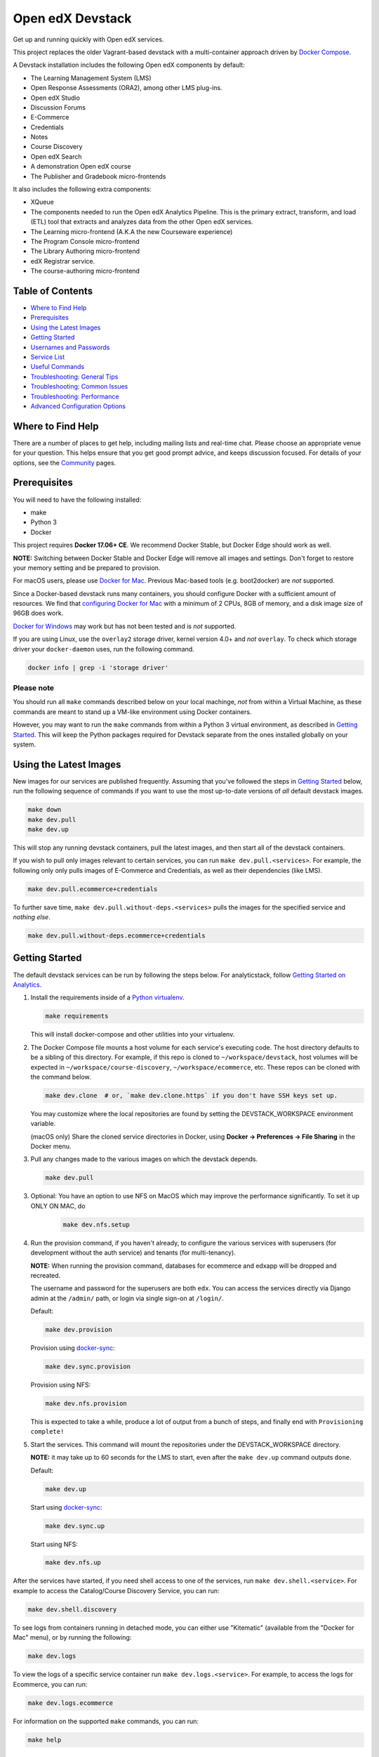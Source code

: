 Open edX Devstack |Build Status|
================================

Get up and running quickly with Open edX services.

This project replaces the older Vagrant-based devstack with a
multi-container approach driven by `Docker Compose`_.

A Devstack installation includes the following Open edX components by default:

* The Learning Management System (LMS)
* Open Response Assessments (ORA2), among other LMS plug-ins.
* Open edX Studio
* Discussion Forums
* E-Commerce
* Credentials
* Notes
* Course Discovery
* Open edX Search
* A demonstration Open edX course
* The Publisher and Gradebook micro-frontends

It also includes the following extra components:

* XQueue
* The components needed to run the Open edX Analytics Pipeline. This is the
  primary extract, transform, and load (ETL) tool that extracts and analyzes
  data from the other Open edX services.
* The Learning micro-frontend (A.K.A the new Courseware experience)
* The Program Console micro-frontend
* The Library Authoring micro-frontend
* edX Registrar service.
* The course-authoring micro-frontend

.. Because GitHub doesn't support `toctree`, the Table of Contents is hand-written.
.. Please keep it up-to-date with all the top-level headings.

Table of Contents
-----------------

* `Where to Find Help`_
* `Prerequisites`_
* `Using the Latest Images`_
* `Getting Started`_
* `Usernames and Passwords`_
* `Service List`_
* `Useful Commands`_
* `Troubleshooting: General Tips`_
* `Troubleshooting: Common Issues`_
* `Troubleshooting: Performance`_
* `Advanced Configuration Options`_

Where to Find Help
------------------

There are a number of places to get help, including mailing lists and real-time chat. Please choose an appropriate venue for your question. This helps ensure that you get good prompt advice, and keeps discussion focused. For details of your options, see the `Community`_ pages.

Prerequisites
-------------

You will need to have the following installed:

- make
- Python 3
- Docker

This project requires **Docker 17.06+ CE**.  We recommend Docker Stable, but
Docker Edge should work as well.

**NOTE:** Switching between Docker Stable and Docker Edge will remove all images and
settings.  Don't forget to restore your memory setting and be prepared to
provision.

For macOS users, please use `Docker for Mac`_. Previous Mac-based tools (e.g.
boot2docker) are *not* supported.

Since a Docker-based devstack runs many containers,
you should configure Docker with a sufficient
amount of resources. We find that `configuring Docker for Mac`_ with
a minimum of 2 CPUs, 8GB of memory, and a disk image size of 96GB does work.

`Docker for Windows`_ may work but has not been tested and is *not* supported.

If you are using Linux, use the ``overlay2`` storage driver, kernel version
4.0+ and *not* ``overlay``. To check which storage driver your
``docker-daemon`` uses, run the following command.

.. code:: sh

   docker info | grep -i 'storage driver'

Please note
~~~~~~~~~~~

You should run all ``make`` commands described below on your local machinge, *not*
from within a Virtual Machine, as these commands are meant to stand up a VM-like environment using
Docker containers.

However, you may want to run the ``make`` commands from within a Python 3 virtual
environment, as described in `Getting Started`_. This will keep the Python packages required for Devstack separate from
the ones installed globally on your system.

Using the Latest Images
-----------------------

New images for our services are published frequently.  Assuming that you've followed the steps in `Getting Started`_
below, run the following sequence of commands if you want to use the most up-to-date versions of *all* default devstack images.

.. code:: sh

    make down
    make dev.pull
    make dev.up

This will stop any running devstack containers, pull the latest images, and then start all of the devstack containers.

If you wish to pull only images relevant to certain services, you can run ``make dev.pull.<services>``.
For example, the following only only pulls images of E-Commerce and Credentials, as well as their dependencies (like LMS).

.. code:: sh

    make dev.pull.ecommerce+credentials

To further save time, ``make dev.pull.without-deps.<services>`` pulls the images for the specified service and *nothing else*.

.. code:: sh

    make dev.pull.without-deps.ecommerce+credentials

Getting Started
---------------

The default devstack services can be run by following the steps below. For analyticstack, follow `Getting Started on Analytics`_.

1. Install the requirements inside of a `Python virtualenv`_.

   .. code:: sh

       make requirements

   This will install docker-compose and other utilities into your virtualenv.

2. The Docker Compose file mounts a host volume for each service's executing
   code. The host directory defaults to be a sibling of this directory. For
   example, if this repo is cloned to ``~/workspace/devstack``, host volumes
   will be expected in ``~/workspace/course-discovery``,
   ``~/workspace/ecommerce``, etc. These repos can be cloned with the command
   below.

   .. code:: sh

       make dev.clone  # or, `make dev.clone.https` if you don't have SSH keys set up.

   You may customize where the local repositories are found by setting the
   DEVSTACK\_WORKSPACE environment variable.

   (macOS only) Share the cloned service directories in Docker, using
   **Docker -> Preferences -> File Sharing** in the Docker menu.

3. Pull any changes made to the various images on which the devstack depends.

   .. code:: sh

       make dev.pull

3. Optional: You have an option to use NFS on MacOS which may improve the performance significantly. To set it up ONLY ON MAC, do
    .. code:: sh

        make dev.nfs.setup


4. Run the provision command, if you haven't already, to configure the various
   services with superusers (for development without the auth service) and
   tenants (for multi-tenancy).

   **NOTE:** When running the provision command, databases for ecommerce and edxapp
   will be dropped and recreated.

   The username and password for the superusers are both ``edx``. You can access
   the services directly via Django admin at the ``/admin/`` path, or login via
   single sign-on at ``/login/``.

   Default:

   .. code:: sh

       make dev.provision

   Provision using `docker-sync`_:

   .. code:: sh

       make dev.sync.provision

   Provision using NFS:

   .. code:: sh

       make dev.nfs.provision

   This is expected to take a while, produce a lot of output from a bunch of steps, and finally end with ``Provisioning complete!``

5. Start the services. This command will mount the repositories under the
   DEVSTACK\_WORKSPACE directory.

   **NOTE:** it may take up to 60 seconds for the LMS to start, even after the ``make dev.up`` command outputs ``done``.

   Default:

   .. code:: sh

       make dev.up

   Start using `docker-sync`_:

   .. code:: sh

       make dev.sync.up

   Start using NFS:

   .. code:: sh

       make dev.nfs.up


After the services have started, if you need shell access to one of the
services, run ``make dev.shell.<service>``. For example to access the
Catalog/Course Discovery Service, you can run:

.. code:: sh

    make dev.shell.discovery

To see logs from containers running in detached mode, you can either use
"Kitematic" (available from the "Docker for Mac" menu), or by running the
following:

.. code:: sh

    make dev.logs

To view the logs of a specific service container run ``make dev.logs.<service>``.
For example, to access the logs for Ecommerce, you can run:

.. code:: sh

    make dev.logs.ecommerce

For information on the supported ``make`` commands, you can run:

.. code:: sh

    make help


Usernames and Passwords
-----------------------

The provisioning script creates a Django superuser for every service.

::

    Email: edx@example.com
    Username: edx
    Password: edx

The LMS also includes demo accounts. The passwords for each of these accounts
is ``edx``.

  .. list-table::
   :widths: 20 60
   :header-rows: 1

   * - Account
     - Description
   * - ``staff@example.com``
     - An LMS and Studio user with course creation and editing permissions.
       This user is a course team member with the Admin role, which gives
       rights to work with the demonstration course in Studio, the LMS, and
       Insights.
   * - ``verified@example.com``
     - A student account that you can use to access the LMS for testing
       verified certificates.
   * - ``audit@example.com``
     - A student account that you can use to access the LMS for testing course
       auditing.
   * - ``honor@example.com``
     - A student account that you can use to access the LMS for testing honor
       code certificates.

Service List
------------

These are the edX services that Devstack can provision, pull, run, attach to, etc.
Each service is accessible at ``localhost`` on a specific port.
The table below provides links to the homepage, API root, or API docs of each service,
as well as links to the repository where each service's code lives.

The services marked as ``Default`` are provisioned/pulled/run whenever you run
``make dev.provision`` / ``make dev.pull`` / ``make dev.up``, respectively.

The extra services are provisioned/pulled/run when specifically requested (e.g.,
``make dev.provision.xqueue`` / ``make dev.pull.xqueue`` / ``make dev.up.xqueue``).
Alternatively, you can run these by modifying the ``DEFAULT_SERVICES`` option as described in the `Advanced Configuration Options`_ section.

+------------------------------------+-------------------------------------+----------------+--------------+
| Service                            | URL                                 | Type           | Role         |
+====================================+=====================================+================+==============+
| `lms`_                             | http://localhost:18000/             | Python/Django  | Default      |
+------------------------------------+-------------------------------------+----------------+--------------+
| `studio`_                          | http://localhost:18010/             | Python/Django  | Default      |
+------------------------------------+-------------------------------------+----------------+--------------+
| `forum`_                           | http://localhost:44567/api/v1/      | Ruby/Sinatra   | Default      |
+------------------------------------+-------------------------------------+----------------+--------------+
| `discovery`_                       | http://localhost:18381/api-docs/    | Python/Django  | Default      |
+------------------------------------+-------------------------------------+----------------+--------------+
| `ecommerce`_                       | http://localhost:18130/dashboard/   | Python/Django  | Default      |
+------------------------------------+-------------------------------------+----------------+--------------+
| `credentials`_                     | http://localhost:18150/api/v2/      | Python/Django  | Default      |
+------------------------------------+-------------------------------------+----------------+--------------+
| `edx_notes_api`_                   | http://localhost:18120/api/v1/      | Python/Django  | Default      |
+------------------------------------+-------------------------------------+----------------+--------------+
| `frontend-app-publisher`_          | http://localhost:18400/             | MFE (React.js) | Default      |
+------------------------------------+-------------------------------------+----------------+--------------+
| `gradebook`_                       | http://localhost:1994/              | MFE (React.js) | Default      |
+------------------------------------+-------------------------------------+----------------+--------------+
| `registrar`_                       | http://localhost:18734/api-docs/    | Python/Django  | Extra        |
+------------------------------------+-------------------------------------+----------------+--------------+
| `program-console`_                 | http://localhost:1976/              | MFE (React.js) | Extra        |
+------------------------------------+-------------------------------------+----------------+--------------+
| `frontend-app-learning`_           | http://localhost:2000/              | MFE (React.js) | Extra        |
+------------------------------------+-------------------------------------+----------------+--------------+
| `frontend-app-library-authoring`_  | http://localhost:3001/              | MFE (React.js) | Extra        |
+------------------------------------+-------------------------------------+----------------+--------------+
| `course-authoring`_                | http://localhost:2001/              | MFE (React.js) | Extra        |
+------------------------------------+-------------------------------------+----------------+--------------+
| `xqueue`_                          | http://localhost:18040/api/v1/      | Python/Django  | Extra        |
+------------------------------------+-------------------------------------+----------------+--------------+
| `analyticspipeline`_               | http://localhost:4040/              | Python         | Extra        |
+------------------------------------+-------------------------------------+----------------+--------------+
| `marketing`_                       | http://localhost:8080/              | PHP/Drupal     | edX.org-only |
+------------------------------------+-------------------------------------+----------------+--------------+

.. _credentials: https://github.com/edx/credentials
.. _discovery: https://github.com/edx/course-discovery
.. _ecommerce: https://github.com/edx/ecommerce
.. _edx_notes_api: https://github.com/edx/edx-notes-api
.. _forum: https://github.com/edx/cs_comments_service
.. _frontend-app-publisher: https://github.com/edx/frontend-app-publisher
.. _gradebook: https://github.com/edx/frontend-app-gradebook
.. _lms: https://github.com/edx/edx-platform
.. _program-console: https://github.com/edx/frontend-app-program-console
.. _registrar: https://github.com/edx/registrar
.. _studio: https://github.com/edx/edx-platform
.. _lms: https://github.com/edx/edx-platform
.. _analyticspipeline: https://github.com/edx/edx-analytics-pipeline
.. _marketing: https://github.com/edx/edx-mktg
.. _frontend-app-learning: https://github.com/edx/frontend-app-learning
.. _frontend-app-library-authoring: https://github.com/edx/frontend-app-library-authoring
.. _course-authoring: https://github.com/edx/frontend-app-course-authoring
.. _xqueue: https://github.com/edx/xqueue

Useful Commands
---------------

Abbreviated versions of commands
~~~~~~~~~~~~~~~~~~~~~~~~~~~~~~~~

You may notice that many Devstack commands come in the form ``dev.ACTION.SERVICE``.
As examples:

.. code:: sh

    make dev.up.registrar
    make dev.shell.lms
    make dev.attach.studio
    make dev.down.credentials
    make dev.migrate.edx_notes_api
    make dev.static.ecommerce
    make dev.restart-devserver.forum
    make dev.logs.gradebook

In general, these commands can also be given in the form ``SERVICE-ACTION``,
which saves some keystrokes and is often more friendly for automatic command-completion
by hitting TAB. As examples:

.. code:: sh

    make registrar-up
    make lms-shell
    make studio-attach
    make credentials-down
    make edx_notes_api-migrate
    make ecommerce-static
    make forum-restart-devserver
    make gradebook-logs

Bringing up fewer services
~~~~~~~~~~~~~~~~~~~~~~~~~~

``make dev.up`` can take a long time, as it starts all services, whether or not
you need them. To instead only start a single service and its dependencies, run
``make dev.up.<services>``. For example:

.. code:: sh

    make dev.up.lms

That above command will bring up LMS (along with Memcached, MySQL, DevPI, et al), but it will not bring up
Credentials, Studio, or E-Commerce or any of the other default services.

You can also specify multiple services:

.. code:: sh

    make dev.up.ecommerce+studio

Pulling fewer images
~~~~~~~~~~~~~~~~~~~~

Similarly, ``make dev.pull`` can take a long time, as it pulls all services' images,
whether or not you need them.
To instead only pull images required by your service and its dependencies,
run ``make dev.pull.<services>``. For example:

.. code:: sh

    make dev.pull.discovery

Restarting servers and containers
~~~~~~~~~~~~~~~~~~~~~~~~~~~~~~~~~

Sometimes you may need to manually restart a particular application server To do so,
the quickest command to run is ``make dev.restart-devserver.<service>``, which restarts the Django/Sinatra server inside the container without restarting the container itself. For example:

.. code:: sh

    make dev.restart-devserver.credentials

This can be helpful, for example, if automatic code reloading isn't working for some reason.

If you wish to restart the *container itself*, which takes a bit longer but may resolve a larger class of issues, use ``make dev.restart-container.<services>``. For example:

.. code:: sh

    make dev.restart-container.credentials

Frequently Asked Questions
--------------------------

How do I run the images for a named Open edX release?
~~~~~~~~~~~~~~~~~~~~~~~~~~~~~~~~~~~~~~~~~~~~~~~~~~~~~

#. Set the ``OPENEDX_RELEASE`` environment variable to the appropriate image
   tag; "hawthorn.master", "zebrawood.rc1", etc.  Note that unlike a server
   install, ``OPENEDX_RELEASE`` should not have the "open-release/" prefix.
#. Check out the appropriate branch in devstack, e.g. ``git checkout open-release/ironwood.master``
#. Use ``make dev.checkout`` to check out the correct branch in the local
   checkout of each service repository once you've set the ``OPENEDX_RELEASE``
   environment variable above.
#. ``make dev.pull`` to get the correct images.

All ``make`` target and ``docker-compose`` calls should now use the correct
images until you change or unset ``OPENEDX_RELEASE`` again.  To work on the
master branches and ``latest`` images, unset ``OPENEDX_RELEASE`` or set it to
an empty string.

How do I run multiple named Open edX releases on same machine?
~~~~~~~~~~~~~~~~~~~~~~~~~~~~~~~~~~~~~~~~~~~~~~~~~~~~~~~~~~~~~~
You can have multiple isolated Devstacks provisioned on a single computer now. Follow these directions to switch between the named releases.

#. Bring down any running containers by issuing a `make dev.stop`. 
#. The ``COMPOSE_PROJECT_NAME`` variable is used to define Docker namespaced volumes and network based on this value, so changing it will give you a separate set of databases. This is handled for you automatically by setting the ``OPENEDX_RELEASE`` environment variable in ``options.mk`` (e.g. ``COMPOSE_PROJECT_NAME=devstack-juniper.master``. Should you want to manually override this edit the ``options.local.mk`` in the root of this repo and create the file if it does not exist. Change the devstack project name by adding the following line:
   ``COMPOSE_PROJECT_NAME=<your-alternate-devstack-name>`` (e.g. ``COMPOSE_PROJECT_NAME=secondarydevstack``)
#. Perform steps in `How do I run the images for a named Open edX release?`_ for specific release.
#. Follow the steps in `Getting Started`_ section to update requirements (e.g. ``make requirements``) and provision (e.g. ``make dev.provision``) the new named release containers.

Using with OPENEDX_RELEASE:
Many of you may use the ``OPENEDX_RELEASE`` environment variable to specify the version of named release services that are checked out during Devstack provisioning. If you set ``OPENEDX_RELEASE`` and do not specify ``COMPOSE_PROJECT_NAME``, then your Devstack project name will be set as ``devstack-${OPENEDX_RELEASE}``.

As a specific example, if ``OPENEDX_RELEASE`` is set in your environment as ``juniper.master``, then ``COMPOSE_PROJECT_NAME`` will default to ``devstack-juniper.master`` instead of ``devstack``.

The implication of this is that you can switch between isolated Devstack databases by changing the value of the ``OPENEDX_RELEASE`` environment variable.

Switch between your Devstack projects by doing the following:

#. Bring down the containers by issuing a `make dev.stop`.
#. Edit the project name in ``options.local.mk`` or set ``OPENEDX_RELEASE`` and let the ``COMPOSE_PROJECT_NAME`` be assigned automatically.
#. Bring up the containers by issuing a ``make dev.up`` or ``make dev.up.all``.

Examples of Docker Service Names After Setting the ``COMPOSE_PROJECT_NAME`` variable. Notice that the **devstack-juniper.master** name represents the ``COMPOSE_PROJECT_NAME``.
         
-  edx.devstack-juniper.master.lms          
-  edx.devstack-juniper.master.mysql  

Each instance has an isolated set of databases. This could, for example, be used to quickly switch between versions of Open edX without hitting as many issues with migrations, data integrity, etc.

Unfortunately, this **does not** currently support running Devstacks simultaneously, because we hard-code host port numbers all over the place, and two running containers cannot share the same host port.

Questions & Troubleshooting – Multiple Named Open edX Releases on Same Machine
~~~~~~~~~~~~~~~~~~~~~~~~~~~~~~~~~~~~~~~~~~~~~~~~~~~~~~~~~~~~~~~~~~~~~~~~~~~~~~

This broke my existing Devstack!
********************************
Try posting on Discourse or Slack to see if you have the same issue as any others. If you think you have found a bug, file a CR ticket.
        
I’m getting errors related to ports already being used.
*******************************************************
Make sure you bring down your devstack before changing the value of COMPOSE_PROJECT_NAME. If you forgot to, change the COMPOSE_PROJECT_NAME back to its original value, run ``make dev.down``, and then try again.
        
I have custom scripts/compose files that integrate with or extend Devstack. Will those still work?
**************************************************************************************************
With the default value of COMPOSE_PROJECT_NAME = devstack, they should still work. If you choose a different COMPOSE_PROJECT_NAME, your extensions will likely break, because the names of containers change along with the project name.
      
How do I enable environment variables for current directory using 'direnv'?
~~~~~~~~~~~~~~~~~~~~~~~~~~~~~~~~~~~~~~~~~~~~~~~~~~~~~~~~~~~~~~~~~~~~~~~~~~~
Recommend separating the named releases into different directories since `direenv` unloads/loads different environment variables per directory.

#. Install `direnv` using instructions on https://direnv.net/. Below you will find additional setup at the time of this writing so refer to latest of `direnv` site for additional configuration needed.

#. Setup the following configuration to hook `direnv` for local directory environment overrides. There are two examples for BASH or ZSH (Mac OS X) shells.

    .. code:: sh

        ## ~/.bashrc for BASH shell

        ## Hook in `direnv` for local directory environment overrides.
        ## https://direnv.net/docs/hook.html
        eval "$(direnv hook bash)"

        # https://github.com/direnv/direnv/wiki/Python#bash
        show_virtual_env() {
        if [[ -n "$VIRTUAL_ENV" && -n "$DIRENV_DIR" ]]; then
            echo "($(basename $VIRTUAL_ENV))"
        fi
        }
        export -f show_virtual_env
        PS1='$(show_virtual_env)'$PS1

        # ---------------------------------------------------

        ## ~/.zshrc for ZSH shell for Mac OS X.

        ## Hook in `direnv` for local directory environment setup.
        ## https://direnv.net/docs/hook.html 
        eval "$(direnv hook zsh)"

        # https://github.com/direnv/direnv/wiki/Python#zsh
        setopt PROMPT_SUBST

        show_virtual_env() {
        if [[ -n "$VIRTUAL_ENV" && -n "$DIRENV_DIR" ]]; then
            echo "($(basename $VIRTUAL_ENV))"
        fi
        }
        PS1='$(show_virtual_env)'$PS1

#. Setup `layout_python-venv` function to be used in local project directory `.envrc` file.

    .. code:: sh

        ## ~/.config/direnv/direnvrc

        # https://github.com/direnv/direnv/wiki/Python#venv-stdlib-module

        realpath() {
            [[ $1 = /* ]] && echo "$1" || echo "$PWD/${1#./}"
        }
        layout_python-venv() {
            local python=${1:-python3}
            [[ $# -gt 0 ]] && shift
            unset PYTHONHOME
            if [[ -n $VIRTUAL_ENV ]]; then
                VIRTUAL_ENV=$(realpath "${VIRTUAL_ENV}")
            else
                local python_version
                python_version=$("$python" -c "import platform; print(platform.python_version())")
                if [[ -z $python_version ]]; then
                    log_error "Could not detect Python version"
                    return 1
                fi
                VIRTUAL_ENV=$PWD/.direnv/python-venv-$python_version
            fi
            export VIRTUAL_ENV
            if [[ ! -d $VIRTUAL_ENV ]]; then
                log_status "no venv found; creating $VIRTUAL_ENV"
                "$python" -m venv "$VIRTUAL_ENV"
            fi

            PATH="${VIRTUAL_ENV}/bin:${PATH}"
            export PATH
        }

#. Example `.envrc` file used in project directory. Need to make sure that each release root has this unique file. 

    .. code:: sh

        # Open edX named release project directory root.
        ## <project-path>/devstack.juniper/.envrc

        # https://discuss.openedx.org/t/docker-devstack-multiple-releases-one-machine/1902/10

        # This is handled when OPENEDX_RELEASE is set. Leaving this in for manual override.
        # export COMPOSE_PROJECT_NAME=devstack-juniper

        export DEVSTACK_WORKSPACE="$(pwd)"
        export OPENEDX_RELEASE=juniper.master
        export VIRTUAL_ENV="$(pwd)/devstack/venv"

        # https://github.com/direnv/direnv/wiki/Python#virtualenv
        layout python-venv

How do I define my own local targets?
~~~~~~~~~~~~~~~~~~~~~~~~~~~~~~~~~~~~~

If you'd like to add some convenience make targets, you can add them to a ``local.mk`` file, ignored by git.

How do I make payments?
~~~~~~~~~~~~~~~~~~~~~~~

The ecommerce image comes pre-configured for payments via CyberSource and PayPal. Additionally, the provisioning scripts
add the demo course (``course-v1:edX+DemoX+Demo_Course``) to the ecommerce catalog. You can initiate a checkout by visiting
http://localhost:18130/basket/add/?sku=8CF08E5 or clicking one of the various upgrade links in the LMS. The following
details can be used for checkout. While the name and address fields are required for credit card payments, their values
are not checked in development, so put whatever you want in those fields.

- Card Type: Visa
- Card Number: 4111111111111111
- CVN: 123 (or any three digits)
- Expiry Date: 06/2025 (or any date in the future)

PayPal (same for username and password): devstack@edx.org

How do I develop on an installed Python package?
~~~~~~~~~~~~~~~~~~~~~~~~~~~~~~~~~~~~~~~~~~~~~~~~

If you want to modify an installed package – for instance ``edx-enterprise`` or ``completion`` – clone the repository in
``~/workspace/src/your-package``. Next, ssh into the appropriate docker container (``make lms-shell``),
run ``pip install -e /edx/src/your-package``, and restart the service.

How do I upgrade Python packages?
~~~~~~~~~~~~~~~~~~~~~~~~~~~~~~~~~

Unlike the ``node_modules`` directory, the ``virtualenv`` used to run Python
code in a Docker container only exists inside that container.  Changes made to
a container's filesystem are not saved when the container exits, so if you
manually install or upgrade Python packages in a container (via
``pip install``, ``paver install_python_prereqs``, etc.), they will no
longer be present if you restart the container.  (Devstack Docker containers
lose changes made to the filesystem when you reboot your computer, run
``make down``, restart or upgrade Docker itself, etc.) If you want to ensure
that your new or upgraded packages are present in the container every time it
starts, you have a few options:

* Merge your updated requirements files and wait for a new `edxops Docker image`_
  for that service to be built and uploaded to `Docker Hub`_.  You can
  then download and use the updated image (for example, via ``make dev.pull.<service>``).
  The discovery and edxapp images are built automatically via a Jenkins job. All other
  images are currently built as needed by edX employees, but will soon be built
  automatically on a regular basis. See `building images for devstack` for more information.
* You can update your requirements files as appropriate and then build your
  own updated image for the service as described above, tagging it such that
  ``docker-compose`` will use it instead of the last image you downloaded.
  (Alternatively, you can temporarily edit ``docker-compose.yml`` to replace
  the ``image`` entry for that service with the ID of your new image.) You
  should be sure to modify the variable override for the version of the
  application code used for building the image. See `How do I build images?`_.
  for more information.
* You can temporarily modify the main service command in
  ``docker-compose.yml`` to first install your new package(s) each time the
  container is started.  For example, the part of the studio command which
  reads ``...&& while true; do...`` could be changed to
  ``...&& pip install my-new-package && while true; do...``.
* In order to work on locally pip-installed repos like edx-ora2, first clone
  them into ``../src`` (relative to this directory). Then, inside your lms shell,
  you can ``pip install -e /edx/src/edx-ora2``. If you want to keep this code
  installed across stop/starts, modify ``docker-compose.yml`` as mentioned
  above.

How do I upgrade Node.js packages?
~~~~~~~~~~~~~~~~~~~~~~~~~~~~~~~~~~

JavaScript packages for Node.js are installed into the ``node_modules``
directory of the local git repository checkout which is synced into the
corresponding Docker container.  Hence these can be upgraded via any of the
usual methods for that service (``npm install``,
``paver install_node_prereqs``, etc.), and the changes will persist between
container restarts.

How do I rebuild static assets?
~~~~~~~~~~~~~~~~~~~~~~~~~~~~~~~

Optimized static assets are built for all the Open edX services during
provisioning, but you may want to rebuild them for a particular service
after changing some files without re-provisioning the entire devstack.  To
do this, run the ``make dev.static.<service>`` target.  For example:

.. code:: sh

   make dev.static.credentials

To rebuild static assets for all service containers:

.. code:: sh

   make dev.static

How do I connect to the databases from an outside editor?
~~~~~~~~~~~~~~~~~~~~~~~~~~~~~~~~~~~~~~~~~~~~~~~~~~~~~~~~~

To connect to the databases from an outside editor (such as MySQLWorkbench),
first uncomment these lines from ``docker-compose.yml``'s ``mysql`` section:

.. code:: yaml

  ports:
    - "3506:3306"

Then connect using the values below. Note that the username and password will
vary depending on the database. For all of the options, see ``provision.sql``.

- Host: ``localhost``
- Port: ``3506``
- Username: ``edxapp001``
- Password: ``password``

If you have trouble connecting, ensure the port was mapped successfully by
running ``make dev.ps`` and looking for a line like this:
``edx.devstack.mysql docker-entrypoint.sh mysql ... Up 0.0.0.0:3506→3306/tcp``.

How do I run the edX.org Drupal Marketing Site?
~~~~~~~~~~~~~~~~~~~~~~~~~~~~~~~~~~~~~~~~~~~~~~~

The edX.org marketing site built on Drupal is being deprecated, but it can still be run via Devstack.
See the `Marketing Site instructions`_ for details on getting it up and running.
This will not be useful to those outside of edX, Inc, as the marketing site is closed-source
and is not built with Open edX usage in mind.


How do I build the service images myself?
~~~~~~~~~~~~~~~~~~~~~~~~~~~~~~~~~~~~~~~~~

See the instructions for `building images for devstack`_.

How do I create relational database dumps?
~~~~~~~~~~~~~~~~~~~~~~~~~~~~~~~~~~~~~~~~~~

See the instructions for `updating relational database dumps`_.

How do I keep my database up to date?
~~~~~~~~~~~~~~~~~~~~~~~~~~~~~~~~~~~~~

To run Django migrations for a particular service, bring up the service and use
``make dev.migrate.<service>``. For example:

.. code:: sh

   make dev.up.studio
   make dev.migrate.studio

To run migrations for all services at once, run:

.. code:: sh

   make dev.up
   make dev.migrate

Alternatively, you can discard and rebuild the entire database for all
devstack services by re-running ``make dev.provision`` or
``make dev.sync.provision`` as appropriate for your configuration.  Note that
if your branch has fallen significantly behind master, it may not include all
of the migrations included in the database dump used by provisioning.  In these
cases, it's usually best to first rebase the branch onto master to
get the missing migrations.

How do I access a database shell?
~~~~~~~~~~~~~~~~~~~~~~~~~~~~~~~~~

To access a MongoDB shell, run the following commands:

.. code:: sh

   make dev.shell.mongo
   mongo

To access the MySQL shell for a particular database, run:

.. code:: sh

   make dev.shell.mysql
   mysql
   use <database>;

Equivalently, you can use the command ``make dev.dbshell.<database>`` as a shortcut. For example,
this will put you in a MySQL shell using the E-Commerce database:

.. code:: sh

  make dev.dbshell.ecommerce

How do I create new migrations?
~~~~~~~~~~~~~~~~~~~~~~~~~~~~~~~

For LMS, log into the LMS shell and run the
``makemigrations`` command with the ``devstack_docker`` settings:

.. code:: sh

   make dev.shell.lms
   ./manage.py lms makemigrations <appname> --settings=devstack_docker

For Studio, it is similar:

.. code:: sh

   make dev.shell.studio
   ./manage.py cms makemigrations <appname> --settings=devstack_docker

Finally, for any other service, run:

.. code:: sh

   make dev.shell.<service>
   ./manage.py makemigrations <appname>

Also, make sure you are aware of the `Django Migration Don'ts`_ as the
edx-platform is deployed using the red-black method.

Switching branches
~~~~~~~~~~~~~~~~~~

You can usually switch branches on a service's repository without adverse
effects on a running container for it.  The service in each container is
using runserver and should automatically reload when any changes are made
to the code on disk.  However, note the points made above regarding
database migrations and package updates.

When switching to a branch which differs greatly from the one you've been
working on (especially if the new branch is more recent), you may wish to
halt the existing containers via ``make down``, pull the latest Docker
images via ``make dev.pull.<service>``, and then re-run ``make dev.provision`` or
``make dev.sync.provision`` in order to recreate up-to-date databases,
static assets, etc.

If making a patch to a named release, you should pull and use Docker images
which were tagged for that release.

Changing LMS/Studio settings
~~~~~~~~~~~~~~~~~~~~~~~~~~~~

LMS and Studio (a.k.a. CMS) read many configuration settings from the container filesystem
in the following locations:

- ``/edx/app/edxapp/lms.env.json``
- ``/edx/app/edxapp/lms.auth.json``
- ``/edx/app/edxapp/cms.env.json``
- ``/edx/app/edxapp/cms.auth.json``

Changes to these files will *not* persist over a container restart, as they
are part of the layered container filesystem and not a mounted volume. However, you
may need to change these settings and then have the LMS or Studio pick up the changes.

After changing settings, you can restart the LMS/Studio process without restarting the container by running the following on your host machine:

.. code:: sh

   make dev.restart-devserver.lms     # For LMS
   make dev.restart-devserver.studio  # For Studio/CMS

How do I integrate with PyCharm?
~~~~~~~~~~~~~~~~~~~~~~~~~~~~~~~~

See the `Pycharm Integration documentation`_.

What is DevPI and how does it affect Devstack?
~~~~~~~~~~~~~~~~~~~~~~~~~~~~~~~~~~~~~~~~~~~~~~

LMS and Studio use a devpi container to cache PyPI dependencies, which speeds up several Devstack operations.
See the `devpi documentation`_.

Testing and Debugging
---------------------

Debugging using PDB
~~~~~~~~~~~~~~~~~~~

It's possible to debug any of the containers' Python services using PDB. To do so,
start up the containers as usual with:

.. code:: sh

    make dev.up

This command starts each relevant container with the equivalent of the '--it' option,
allowing a developer to attach to the process once the process is up and running.

To attach to a container and its process, use ``make dev.attach.<service>``. For example:

.. code:: sh

    make dev.attach.lms

Set a PDB breakpoint anywhere in the code using one of the following:

.. code:: sh

    breakpoint()                # Works in Python >= 3.7
    import pdb;pdb.set_trace()  # Workg in any version of Python

and your attached session will offer an interactive PDB prompt when the breakpoint is hit.

You may be able to detach from the container with the ``Ctrl-P, Ctrl-Q`` key sequence.
If that doesn't work, you will have either close your terminal window or
bring the service down with:

.. code:: sh

    make dev.down.<service>

You can bring that same service back up with:

.. code:: sh

    make dev.up.<service>

Running LMS and Studio Tests
~~~~~~~~~~~~~~~~~~~~~~~~~~~~

After entering a shell for the appropriate service via ``make lms-shell`` or
``make studio-shell``, you can run any of the usual paver commands from the
`edx-platform testing documentation`_.  Examples:

.. code:: sh

    paver run_quality
    paver test_a11y
    paver test_bokchoy
    paver test_js
    paver test_lib
    paver test_python

Tests can also be run individually. Example:

.. code:: sh

    pytest openedx/core/djangoapps/user_api

Tests can also be easily run with a shortcut from the host machine,
so that you maintain your command history:

.. code:: sh

    ./in lms pytest openedx/core/djangoapps/user_api

Connecting to Browser
*********************

If you want to see the browser being automated for JavaScript or bok-choy tests,
you can connect to the container running it via VNC.

+------------------------+----------------------+
| Browser                | VNC connection       |
+========================+======================+
| Firefox (Default)      | vnc://0.0.0.0:25900  |
+------------------------+----------------------+
| Chrome (via Selenium)  | vnc://0.0.0.0:15900  |
+------------------------+----------------------+

On macOS, enter the VNC connection string in the address bar in Safari to
connect via VNC. The VNC passwords for both browsers are randomly generated and
logged at container startup, and can be found by running ``make vnc-passwords``.

Most tests are run in Firefox by default.  To use Chrome for tests that normally
use Firefox instead, prefix the test command with
``SELENIUM_BROWSER=chrome SELENIUM_HOST=edx.devstack.chrome``.

Running End-to-End Tests
~~~~~~~~~~~~~~~~~~~~~~~~

To run the base set of end-to-end tests for edx-platform, run the following
make target:

.. code:: sh

   make e2e-tests

If you want to use some of the other testing options described in the
`edx-e2e-tests README`_, you can instead start a shell for the e2e container
and run the tests manually via paver:

.. code:: sh

    make e2e-shell
    paver e2e_test

The browser running the tests can be seen and interacted with via VNC as
described above (Firefox is used by default).

Troubleshooting: General Tips
-----------------------------

If you are having trouble with your containers, this sections contains some troubleshooting tips.

Check the logs
~~~~~~~~~~~~~~

If a container stops unexpectedly, you can look at its logs for clues::

    make dev.logs.<service>

Update the code and images
~~~~~~~~~~~~~~~~~~~~~~~~~~

Make sure you have the latest code and Docker images.

Pull the latest Docker images by running the following command from the devstack
directory:

.. code:: sh

   make dev.pull

Pull the latest Docker Compose configuration and provisioning scripts by running
the following command from the devstack directory:

.. code:: sh

   git pull

Lastly, the images are built from the master branches of the application
repositories (e.g. edx-platform, ecommerce, etc.). Make sure you are using the
latest code from the master branches, or have rebased your branches on master.

Clean the containers
~~~~~~~~~~~~~~~~~~~~

Sometimes containers end up in strange states and need to be rebuilt. Run
``make dev.down`` to remove all containers and networks. This will **NOT** remove your
data volumes.

Reset to a sane state
~~~~~~~~~~~~~~~~~~~~~

Sometimes you just aren't sure what's wrong, if you would like to hit the reset button
run ``make dev.reset``.

Running this command will perform the following steps:

* Bring down all containers
* Reset all git repositories to the HEAD of master
* Pull new images for all services
* Compile static assets for all services
* Run migrations for all services

This does not delete your data and you do not need to re-provision after running it.
It can be good to try this before asking for help.

Re-provision individual database(s)
~~~~~~~~~~~~~~~~~~~~~~~~~~~~~~~~~~~

If you botched a migration for a service, or just want to start with a clean database for
a service *without* re-provisioning every single service, you can drop that service's
database and re-provision it.

1. Drop the correct database (see ``provision.sql`` for the full list of database names):

.. code:: sh

    make dev.drop-db.<database>

2. Re-provision the service(s):

.. code:: sh

    make dev.provision.<services>

For example, if you messed up just your Course Discovery and Registrar databases, you could try running:

.. code:: sh

    make dev.drop-db.discovery
    make dev.drop-db.registrar
    make dev.provision.discovery+registrar

Start over
~~~~~~~~~~

If you want to completely start over, run ``make dev.destroy``. This will remove
all containers, networks, AND data volumes, requiring you to re-provision.

Troubleshooting: Common issues
------------------------------

File ownership change
~~~~~~~~~~~~~~~~~~~~~

If you notice that the ownership of some (maybe all) files have changed and you
need to enter your root password when editing a file, you might
have pulled changes to the remote repository from within a container. While running
``git pull``, git changes the owner of the files that you pull to the user that runs
that command. Within a container, that is the root user - so git operations
should be ran outside of the container.

To fix this situation, change the owner back to yourself outside of the container by running:

.. code:: sh

  $ sudo chown <user>:<group> -R .

Running LMS commands within a container
~~~~~~~~~~~~~~~~~~~~~~~~~~~~~~~~~~~~~~~

Most of the ``paver`` commands require a settings flag. If omitted, the flag defaults to
``devstack``. If you run into issues running ``paver`` commands in a docker container, you should append
the ``devstack_docker`` flag. For example:

.. code:: sh

  $ paver update_assets --settings=devstack_docker

Resource busy or locked
~~~~~~~~~~~~~~~~~~~~~~~

While running ``make static`` within the ecommerce container you could get an error
saying:

.. code:: sh

  Error: Error: EBUSY: resource busy or locked, rmdir '/edx/app/ecommerce/ecommerce/ecommerce/static/build/'

To fix this, remove the directory manually outside of the container and run the command again.

No space left on device
~~~~~~~~~~~~~~~~~~~~~~~

If you see the error ``no space left on device``, Docker has run
out of space in its Docker.qcow2 file.

Here is an example error while running ``make dev.pull``:

.. code:: sh

   ...
   32d52c166025: Extracting [==================================================>] 1.598 GB/1.598 GB
   ERROR: failed to register layer: Error processing tar file(exit status 1): write /edx/app/edxapp/edx-platform/.git/objects/pack/pack-4ff9873be2ca8ab77d4b0b302249676a37b3cd4b.pack: no space left on device
   make: *** [pull] Error 1

Try this first to clean up dangling images:

.. code:: sh

   docker system prune -f  # (This is very safe, so try this first.)

If you are still seeing issues, you can try cleaning up dangling volumes.

1. Bring up all containers.

.. code:: sh

   make dev.up

2. Remove all unused volumes. **Warning:** this will remove all Docker data on your system that is *not currently in use by a container*, which is why it's important to run the previous step. Otherwise, this will wipe out your Devstack data.

   docker volume prune -f

No such file or directory
~~~~~~~~~~~~~~~~~~~~~~~~~

While provisioning, some have seen the following error:

.. code:: sh

   ...
   cwd = os.getcwdu()
   OSError: [Errno 2] No such file or directory
   make: *** [dev.provision.services] Error 1

This issue can be worked around, but there's no guaranteed method to do so.
Rebooting and restarting Docker does *not* seem to correct the issue. It
may be an issue that is exacerbated by our use of sync (which typically speeds
up the provisioning process on Mac), so you can try the following:

.. code:: sh

   # repeat the following until you get past the error.
   make stop
   make dev.provision

Once you get past the issue, you should be able to continue to use sync versions
of the make targets.

Memory Limit
~~~~~~~~~~~~

While provisioning, some have seen the following error:

.. code:: sh

   ...
   Build failed running pavelib.assets.update_assets: Subprocess return code: 137

This error is an indication that your docker process died during execution.  Most likely,
this error is due to running out of memory.  Try increasing the memory
allocated to Docker.

Docker is using lots of CPU time when it should be idle
~~~~~~~~~~~~~~~~~~~~~~~~~~~~~~~~~~~~~~~~~~~~~~~~~~~~~~~

On the Mac, this often manifests as the ``hyperkit`` process using a high
percentage of available CPU resources.  To identify the container(s)
responsible for the CPU usage:

.. code:: sh

    make dev.stats

Once you've identified a container using too much CPU time, check its logs;
for example:

.. code:: sh

    make dev.logs.lms

The most common culprit is an infinite restart loop where an error during
service startup causes the process to exit, but we've configured
``docker-compose`` to immediately try starting it again (so the container will
stay running long enough for you to use a shell to investigate and fix the
problem).  Make sure the set of packages installed in the container matches
what your current code branch expects; you may need to rerun ``pip`` on a
requirements file or pull new container images that already have the required
package versions installed.

Troubleshooting: Performance
----------------------------

Improve Mac OSX Performance using nfs
~~~~~~~~~~~~~~~~~~~~~~~~~~~~~~~~~~~~~

The option to use docker with nfs on mac was added recently. This can potentially increase performance in mac osx. However, this option is still in testing phase. If you find any corrections that should be made, please start a PR with corrections.


Improve Mac OSX Performance with docker-sync
~~~~~~~~~~~~~~~~~~~~~~~~~~~~~~~~~~~~~~~~~~~~


**NOTE:**

docker-sync is no longer actively supported. See section for nfs above for
possible alternative.

Docker for Mac has known filesystem issues that significantly decrease
performance for certain use cases, for example running tests in edx-platform. To
improve performance, `Docker Sync`_  can be used to synchronize file data from
the host machine to the containers.

Many developers have opted not to use `Docker Sync`_ because it adds complexity
and can sometimes lead to issues with the filesystem getting out of sync.

You can swap between using Docker Sync and native volumes at any time, by using
the make targets with or without 'sync'. However, this is harder to do quickly
if you want to switch inside the PyCharm IDE due to its need to rebuild its
cache of the containers' virtual environments.

If you are using macOS, please follow the `Docker Sync installation
instructions`_ before provisioning.

Docker Sync Troubleshooting tips
~~~~~~~~~~~~~~~~~~~~~~~~~~~~~~~~
Check your version and make sure you are running 0.4.6 or above:

.. code:: sh

    docker-sync --version

If not, upgrade to the latest version:

.. code:: sh

    gem update docker-sync

If you are having issues with docker sync, try the following:

.. code:: sh

    make stop
    docker-sync stop
    docker-sync clean

Cached Consistency Mode
~~~~~~~~~~~~~~~~~~~~~~~

The performance improvements provided by `cached consistency mode for volume
mounts`_ introduced in Docker CE Edge 17.04 are still not good enough. It's
possible that the "delegated" consistency mode will be enough to no longer need
docker-sync, but this feature hasn't been fully implemented yet (as of
Docker 17.12.0-ce, "delegated" behaves the same as "cached").  There is a
GitHub issue which explains the `current status of implementing delegated consistency mode`_.

Advanced Configuration Options
------------------------------

The file ``options.mk`` sets several configuration options to default values.
For example ``DEVSTACK_WORKSPACE`` (the folder where your Git repos are expected to be)
is set to this directory's parent directory by default,
and ``DEFAULT_SERVICES`` (the list of services that are provisioned and run by default)
is set to a fairly long list of services out of the box.
For more detail, refer to the comments in the file itself.

If you're feeling brave, you can create an git-ignored overrides file called
``options.local.mk`` in the same directory and set your own values. In general,
it's good to bring down containers before changing any settings.

.. _Docker Compose: https://docs.docker.com/compose/
.. _Docker for Mac: https://docs.docker.com/docker-for-mac/
.. _Docker for Windows: https://docs.docker.com/docker-for-windows/
.. _Docker Sync: https://github.com/EugenMayer/docker-sync/wiki
.. _Docker Sync installation instructions: https://github.com/EugenMayer/docker-sync/wiki/1.-Installation
.. _cached consistency mode for volume mounts: https://docs.docker.com/docker-for-mac/osxfs-caching/
.. _current status of implementing delegated consistency mode: https://github.com/docker/for-mac/issues/1592
.. _configuring Docker for Mac: https://docs.docker.com/docker-for-mac/#/advanced
.. _feature added in Docker 17.05: https://github.com/edx/configuration/pull/3864
.. _edx-e2e-tests README: https://github.com/edx/edx-e2e-tests/#how-to-run-lms-and-studio-tests
.. _edxops Docker image: https://hub.docker.com/r/edxops/
.. _Docker Hub: https://hub.docker.com/
.. _Pycharm Integration documentation: docs/pycharm_integration.rst
.. _Getting Started on Analytics: docs/analytics.rst
.. _devpi documentation: docs/devpi.rst
.. _edx-platform testing documentation: https://github.com/edx/edx-platform/blob/master/docs/guides/testing/testing.rst#running-python-unit-tests
.. _docker-sync: #improve-mac-osx-performance-with-docker-sync
.. |Build Status| image:: https://travis-ci.org/edx/devstack.svg?branch=master
    :target: https://travis-ci.org/edx/devstack
    :alt: Travis
.. _How do I build images?: docs/building-images.rst
.. _Django Migration Don'ts: https://engineering.edx.org/django-migration-donts-f4588fd11b64
.. _Python virtualenv: http://docs.python-guide.org/en/latest/dev/virtualenvs/#lower-level-virtualenv
.. _Community: https://open.edx.org/community/connect/
.. _Marketing site instructions: https://openedx.atlassian.net/wiki/spaces/ENG/pages/159162183/Marketing+Site
.. _updating relational database dumps: docs/database-dumps.rst
.. _building images for devstack: docs/building-images.rst
